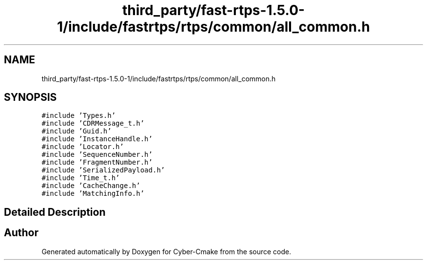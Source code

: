 .TH "third_party/fast-rtps-1.5.0-1/include/fastrtps/rtps/common/all_common.h" 3 "Sun Sep 3 2023" "Version 8.0" "Cyber-Cmake" \" -*- nroff -*-
.ad l
.nh
.SH NAME
third_party/fast-rtps-1.5.0-1/include/fastrtps/rtps/common/all_common.h
.SH SYNOPSIS
.br
.PP
\fC#include 'Types\&.h'\fP
.br
\fC#include 'CDRMessage_t\&.h'\fP
.br
\fC#include 'Guid\&.h'\fP
.br
\fC#include 'InstanceHandle\&.h'\fP
.br
\fC#include 'Locator\&.h'\fP
.br
\fC#include 'SequenceNumber\&.h'\fP
.br
\fC#include 'FragmentNumber\&.h'\fP
.br
\fC#include 'SerializedPayload\&.h'\fP
.br
\fC#include 'Time_t\&.h'\fP
.br
\fC#include 'CacheChange\&.h'\fP
.br
\fC#include 'MatchingInfo\&.h'\fP
.br

.SH "Detailed Description"
.PP 

.br
 
.SH "Author"
.PP 
Generated automatically by Doxygen for Cyber-Cmake from the source code\&.
